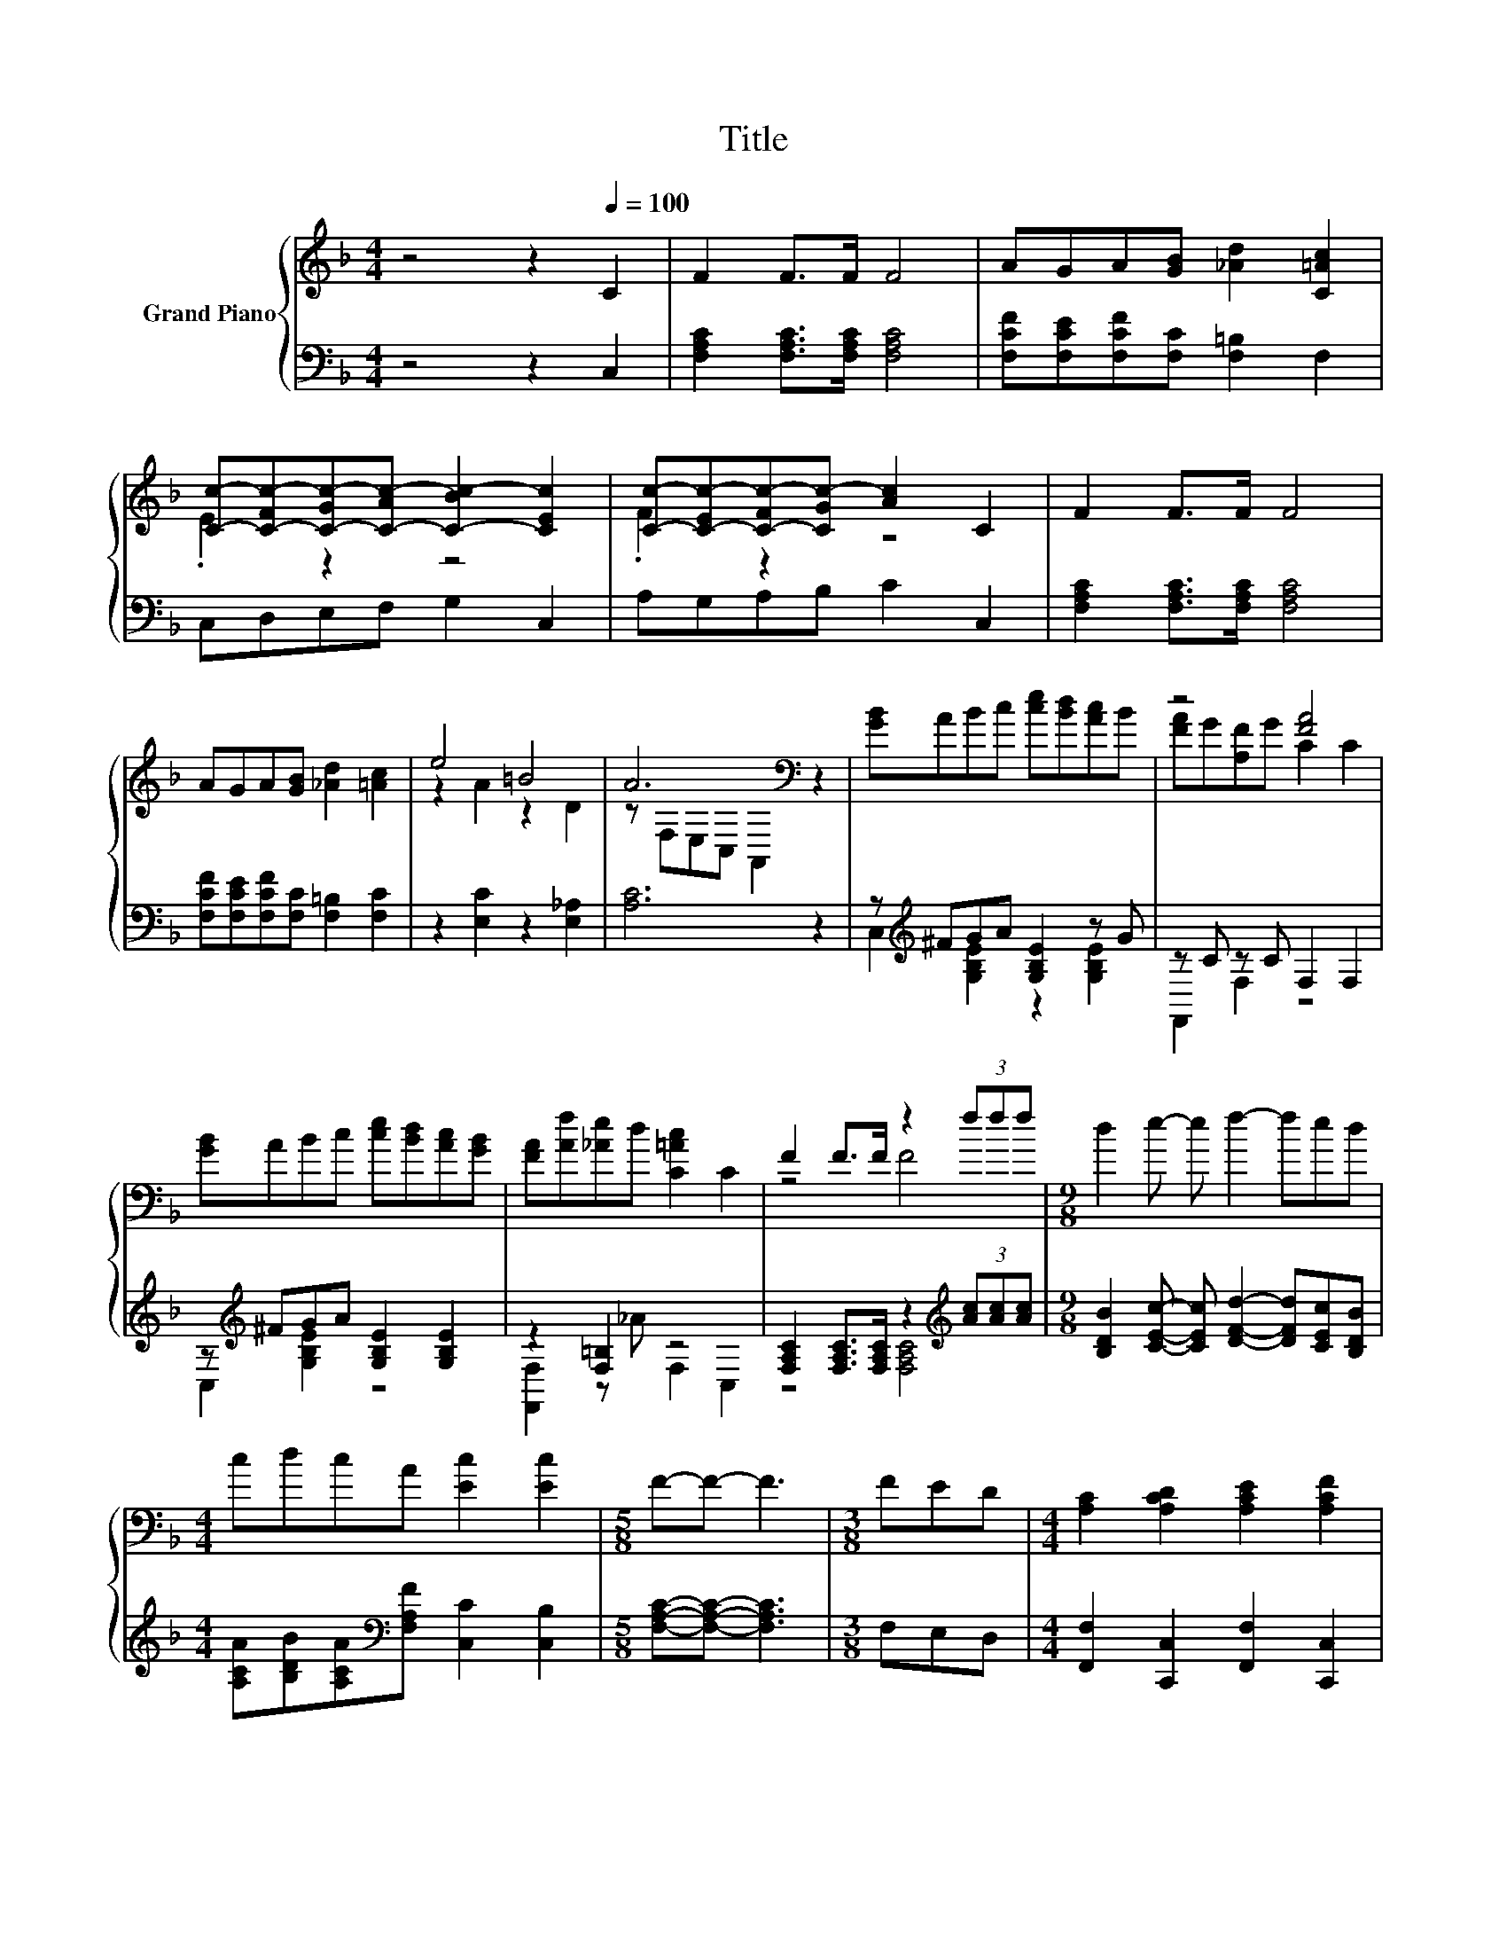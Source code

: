 X:1
T:Title
%%score { ( 1 3 ) | ( 2 4 ) }
L:1/8
M:4/4
K:F
V:1 treble nm="Grand Piano"
V:3 treble 
V:2 bass 
V:4 bass 
V:1
 z4 z2[Q:1/4=100] C2 | F2 F>F F4 | AGA[GB] [_Ad]2 [C=Ac]2 | %3
 [Cc]-[C-Fc-][C-Gc-][C-Ac-] [C-Bc-]2 [CEc]2 | [Cc]-[C-Ec-][C-Fc-][CGc-] [Ac]2 C2 | F2 F>F F4 | %6
 AGA[GB] [_Ad]2 [=Ac]2 | e4 =B4 | A6[K:bass] z2 | [GB]ABc [ce][Bd][Ac]B | z4 [FA]4 | %11
 [GB]ABc [ce][Bd][Ac][GB] | [FA][Af][_Ae]d [C=Ac]2 C2 | F2 F>F z2 (3fff |[M:9/8] d2 e- e f2- fed | %15
[M:4/4] cdcA [Ec]2 [Ec]2 |[M:5/8] F-F- F3 |[M:3/8] FED |[M:4/4] [A,C]2 [A,CD]2 [A,CE]2 [A,CF]2 | %19
 [FAc]6[K:bass][K:treble] z2 | c6 z2 | c6 z2 | [A,C]2 [A,CD]2 [A,CE]2 [A,CF]2 | %23
 [FAc]6[K:bass][K:treble] z2 | [Ae]2 [Ae]2 [_Ae]2 [Ae]2 | A2 (3aaa a4 | %26
 [EGBc]2 [EGBc]2 [EGBc]2 [EGBc]2 | [FAc]2 [FAc]2 [FAc]2 [Ac]2 | [EGBc]2 [EGBc]2 [EGBc]2 [EGBc]2 | %29
 c2 c2 c2 c2 | f2 d2 c4 | f2 d2 c2 A2 | [Ec] [Ed]3 [EA]2 [EG]2 |[M:3/4] z2 (3fff f2 |] %34
V:2
 z4 z2 C,2 | [F,A,C]2 [F,A,C]>[F,A,C] [F,A,C]4 | [F,CF][F,CE][F,CF][F,C] [F,=B,]2 F,2 | %3
 C,D,E,F, G,2 C,2 | A,G,A,B, C2 C,2 | [F,A,C]2 [F,A,C]>[F,A,C] [F,A,C]4 | %6
 [F,CF][F,CE][F,CF][F,C] [F,=B,]2 [F,C]2 | z2 [E,C]2 z2 [E,_A,]2 | [A,C]6 z2 | %9
 z[K:treble] ^FGA [G,B,E]2 z G | z C z C F,2 F,2 | z[K:treble] ^FGA [G,B,E]2 [G,B,E]2 | %12
 z2 [F,=B,]2 z4 | [F,A,C]2 [F,A,C]>[F,A,C] z2[K:treble] (3[Ac][Ac][Ac] | %14
[M:9/8] [B,DB]2 [CEc]- [CEc] [DFd]2- [DFd][CEc][B,DB] | %15
[M:4/4] [A,CA][B,DB][A,CA][K:bass][F,A,F] [C,C]2 [C,B,]2 |[M:5/8] [F,A,C]-[F,A,C]- [F,A,C]3 | %17
[M:3/8] F,E,D, |[M:4/4] [F,,F,]2 [C,,C,]2 [F,,F,]2 [C,,C,]2 | [F,,F,]2 C,,2 F,,[K:treble]A .A2 | %20
 B6 z2 | A6[K:bass] z2 | [F,,F,]2 [C,,C,]2 [F,,F,]2 [C,,C,]2 | [F,,F,]2 C,,2 F,,2 F,[F,C] | %24
 [E,C]2 [E,C]2 [E,D]2 [E,D]2 | z2 (3[Ace][Ace][Ace] [Ace]4 | C,2 D,2 E,2 G,2 | %27
 C2[K:treble] C2 z2 F2 | C,2 D,2 E,2 G,2 | [CFA]2 [CFA]2 [FA]2 [FA]2 | [DFd]2 [B,DB]2 [A,CA]4 | %31
 [DFd]2 [B,DB]2 [A,CA]2[K:bass] [F,CF]2 | [C,B,] [C,B,]3 [C,C]2 [C,B,]2 | %33
[M:3/4] z2[K:treble] (3[Ac][Ac][Ac] [Ac]2 |] %34
V:3
 x8 | x8 | x8 | .E2 z2 z4 | .F2 z2 z4 | x8 | x8 | z2 A2 z2 D2 | z[K:bass] F,E,C, A,,2 z2 | x8 | %10
 [FA]G[A,F]G C2 C2 | x8 | x8 | z4 F4 |[M:9/8] x9 |[M:4/4] x8 |[M:5/8] x5 |[M:3/8] x3 |[M:4/4] x8 | %19
 z2[K:bass] C,2 F,[K:treble]cdA | z EEE Ecd=B | z CCC CFED | x8 | %23
 z2[K:bass] C,2 F,2[K:treble] [CAc][Ad] | x8 | x8 | x8 | x8 | x8 | x8 | x8 | x8 | x8 |[M:3/4] F6 |] %34
V:4
 x8 | x8 | x8 | x8 | x8 | x8 | x8 | x8 | x8 | C,2[K:treble] [G,B,E]2 z2 [G,B,E]2 | F,,2 F,2 z4 | %11
 C,2[K:treble] [G,B,E]2 z4 | [F,,F,]2 z _A F,2 C,2 | z4 [F,A,C]4[K:treble] |[M:9/8] x9 | %15
[M:4/4] x3[K:bass] x5 |[M:5/8] x5 |[M:3/8] x3 |[M:4/4] x8 | x5[K:treble] x3 | z CCC CBB_A | %21
 z[K:bass] F,F,F, F,F,E,D, | x8 | x8 | x8 | [A,C]6 z2 | x8 | z4[K:treble] C4 | x8 | z4 C4 | x8 | %31
 x6[K:bass] x2 | x8 |[M:3/4] [F,A,C]6[K:treble] |] %34

